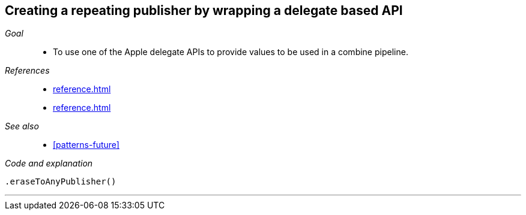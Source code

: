 [#patterns-delegate-publisher-subject]
== Creating a repeating publisher by wrapping a delegate based API

__Goal__::

* To use one of the Apple delegate APIs to provide values to be used in a combine pipeline.

__References__::

* <<reference.adoc#reference-passthroughsubject>>
* <<reference.adoc#reference-currentvaluesubject>>

__See also__::

* <<#patterns-future>>

__Code and explanation__::

[source, swift]
----

.eraseToAnyPublisher()
----


// force a page break - in HTML rendering is just a <HR>
<<<
'''